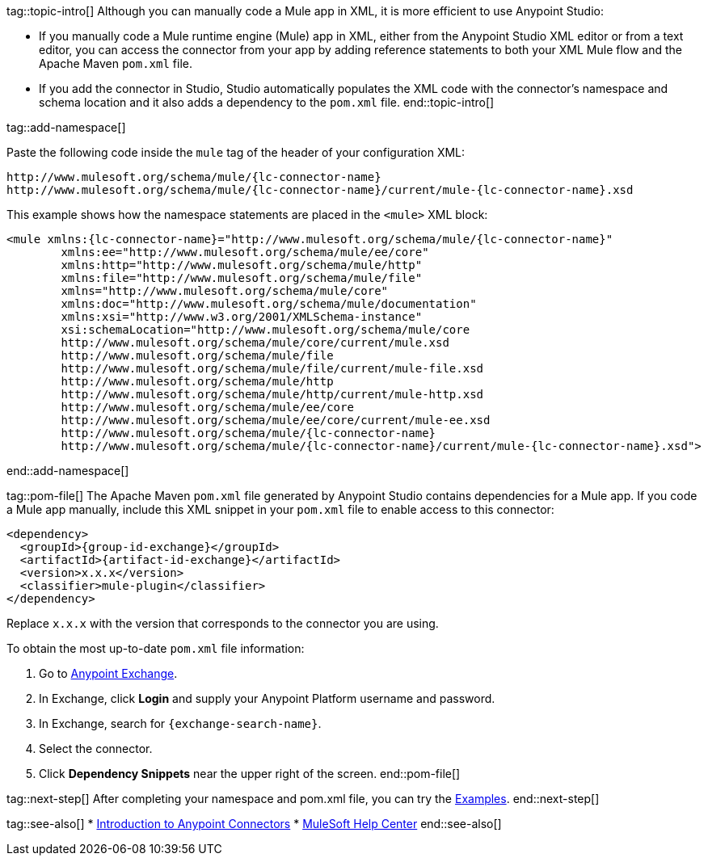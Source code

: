 // Partials for the XML Maven Topic in the Connector Template


tag::topic-intro[]
Although you can manually code a Mule app in XML, it is more efficient to use Anypoint Studio:

* If you manually code a Mule runtime engine (Mule) app in XML, either from the Anypoint Studio XML editor or from a text editor, you can access the connector from your app by adding reference statements to both your XML Mule flow and the Apache Maven `pom.xml` file.

* If you add the connector in Studio, Studio automatically populates the XML code with the connector's namespace and schema location and it also adds a dependency to the `pom.xml` file.
end::topic-intro[]

tag::add-namespace[]

Paste the following code inside the `mule` tag of the header of your configuration XML:

[source,xml,linenums, subs=attributes+]
----
http://www.mulesoft.org/schema/mule/{lc-connector-name}
http://www.mulesoft.org/schema/mule/{lc-connector-name}/current/mule-{lc-connector-name}.xsd
----

This example shows how the namespace statements are placed in the `<mule>` XML block:

[source,xml,linenums]
----
<mule xmlns:{lc-connector-name}="http://www.mulesoft.org/schema/mule/{lc-connector-name}" 
	xmlns:ee="http://www.mulesoft.org/schema/mule/ee/core"
	xmlns:http="http://www.mulesoft.org/schema/mule/http"
	xmlns:file="http://www.mulesoft.org/schema/mule/file" 
	xmlns="http://www.mulesoft.org/schema/mule/core" 
	xmlns:doc="http://www.mulesoft.org/schema/mule/documentation" 
	xmlns:xsi="http://www.w3.org/2001/XMLSchema-instance" 
	xsi:schemaLocation="http://www.mulesoft.org/schema/mule/core 
	http://www.mulesoft.org/schema/mule/core/current/mule.xsd
	http://www.mulesoft.org/schema/mule/file 
	http://www.mulesoft.org/schema/mule/file/current/mule-file.xsd
	http://www.mulesoft.org/schema/mule/http 
	http://www.mulesoft.org/schema/mule/http/current/mule-http.xsd
	http://www.mulesoft.org/schema/mule/ee/core 
	http://www.mulesoft.org/schema/mule/ee/core/current/mule-ee.xsd
	http://www.mulesoft.org/schema/mule/{lc-connector-name} 
	http://www.mulesoft.org/schema/mule/{lc-connector-name}/current/mule-{lc-connector-name}.xsd">
----

end::add-namespace[]

tag::pom-file[]
The Apache Maven `pom.xml` file generated by Anypoint Studio contains dependencies for a Mule app. If you code a Mule app manually, include this XML snippet in your `pom.xml` file to enable access to this connector:

[source,xml,linenums,subs=attributes+]
----
<dependency>
  <groupId>{group-id-exchange}</groupId>
  <artifactId>{artifact-id-exchange}</artifactId>
  <version>x.x.x</version>
  <classifier>mule-plugin</classifier>
</dependency>
----

Replace `x.x.x` with the version that corresponds to the connector you are using.

To obtain the most up-to-date `pom.xml` file information:

. Go to https://www.mulesoft.com/exchange/[Anypoint Exchange].
. In Exchange, click *Login* and supply your Anypoint Platform username and password.
. In Exchange, search for `{exchange-search-name}`.
. Select the connector.
. Click *Dependency Snippets* near the upper right of the screen.
end::pom-file[]

tag::next-step[]
After completing your namespace and pom.xml file, you can try the xref:{lc-connector-name}-connector-examples.adoc[Examples].
end::next-step[]

tag::see-also[]
* xref:connectors::introduction/introduction-to-anypoint-connectors.adoc[Introduction to Anypoint Connectors]
* https://help.mulesoft.com[MuleSoft Help Center]
end::see-also[]
